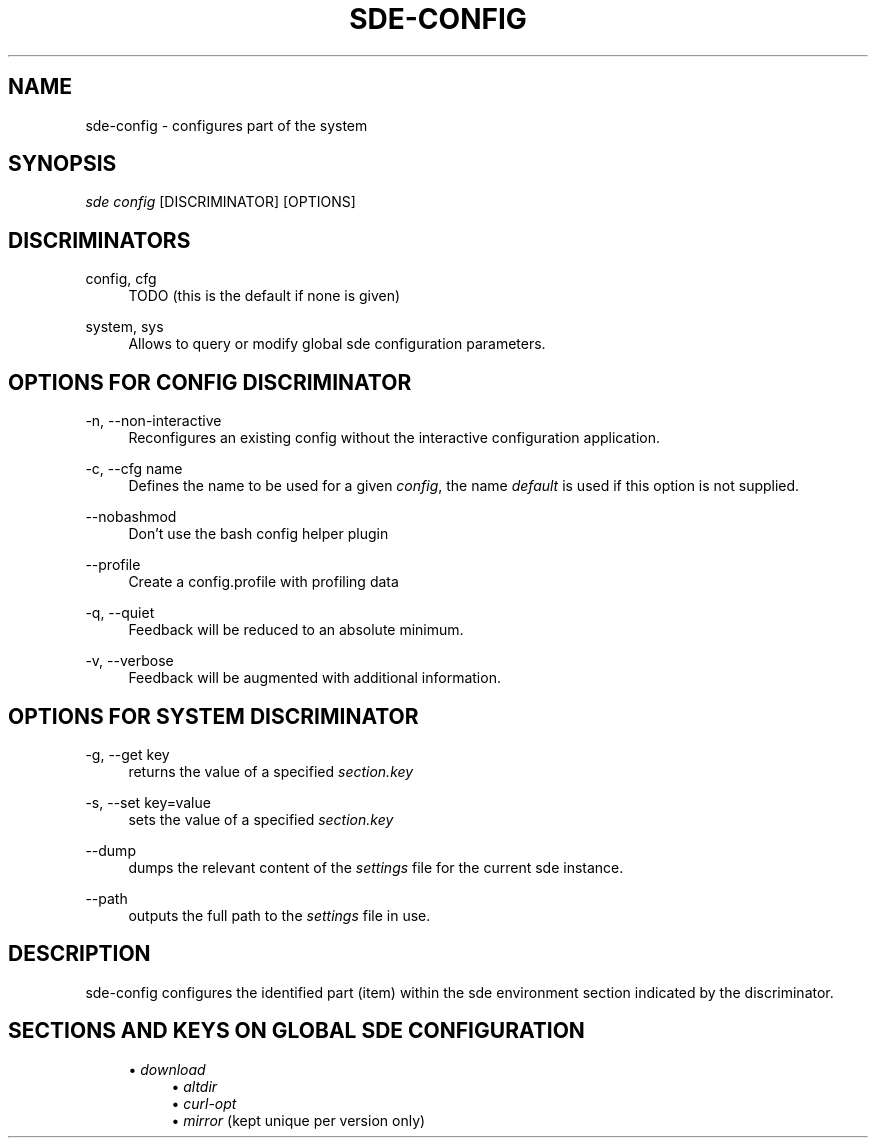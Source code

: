 .\"     Title: sde-config
.\"    Author: 
.\" Generator: DocBook XSL Stylesheets v1.72.0 <http://docbook.sf.net/>
.\"      Date: 07/12/2007
.\"    Manual: 
.\"    Source: 
.\"
.TH "SDE\-CONFIG" "1" "07/12/2007" "" ""
.\" disable hyphenation
.nh
.\" disable justification (adjust text to left margin only)
.ad l
.SH "NAME"
sde\-config \- configures part of the system
.SH "SYNOPSIS"
\fIsde config\fR [DISCRIMINATOR] [OPTIONS]
.sp
.SH "DISCRIMINATORS"
.PP
config, cfg
.RS 4
TODO (this is the default if none is given)
.RE
.PP
system, sys
.RS 4
Allows to query or modify global sde configuration parameters.
.RE
.SH "OPTIONS FOR \fICONFIG\fR DISCRIMINATOR"
.PP
\-n, \-\-non\-interactive
.RS 4
Reconfigures an existing config without the interactive configuration application.
.RE
.PP
\-c, \-\-cfg name
.RS 4
Defines the name to be used for a given
\fIconfig\fR, the name
\fIdefault\fR
is used if this option is not supplied.
.RE
.PP
\-\-nobashmod
.RS 4
Don't use the bash config helper plugin
.RE
.PP
\-\-profile
.RS 4
Create a config.profile with profiling data
.RE
.PP
\-q, \-\-quiet
.RS 4
Feedback will be reduced to an absolute minimum.
.RE
.PP
\-v, \-\-verbose
.RS 4
Feedback will be augmented with additional information.
.RE
.SH "OPTIONS FOR \fISYSTEM\fR DISCRIMINATOR"
.PP
\-g, \-\-get key
.RS 4
returns the value of a specified
\fIsection.key\fR
.RE
.PP
\-s, \-\-set key=value
.RS 4
sets the value of a specified
\fIsection.key\fR
.RE
.PP
\-\-dump
.RS 4
dumps the relevant content of the
\fIsettings\fR
file for the current sde instance.
.RE
.PP
\-\-path
.RS 4
outputs the full path to the
\fIsettings\fR
file in use.
.RE
.SH "DESCRIPTION"
sde\-config configures the identified part (item) within the sde environment section indicated by the discriminator.
.sp
.SH "SECTIONS AND KEYS ON GLOBAL SDE CONFIGURATION"
.RS 4
\h'-04'\(bu\h'+03'
\fIdownload\fR
.RS 4
\h'-04'\(bu\h'+03'
\fIaltdir\fR
.RE
.RS 4
\h'-04'\(bu\h'+03'
\fIcurl\-opt\fR
.RE
.RS 4
\h'-04'\(bu\h'+03'
\fImirror\fR
(kept unique per version only)
.RE
.RE
